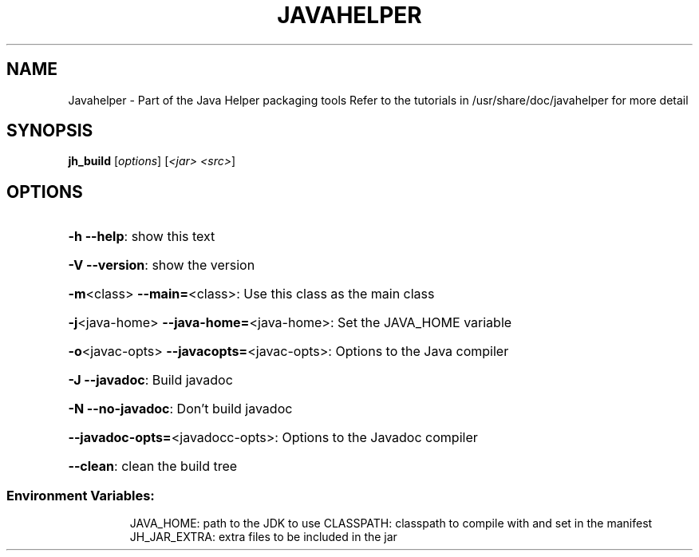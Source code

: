 .\" DO NOT MODIFY THIS FILE!  It was generated by help2man 1.36.
.TH JAVAHELPER "1" "January 2008" "Javahelper Version 0.5" "User Commands"
.SH NAME
Javahelper \- Part of the Java Helper packaging tools
Refer to the tutorials in /usr/share/doc/javahelper for more detail
.SH SYNOPSIS
.B jh_build
[\fIoptions\fR] [\fI<jar> <src>\fR]
.SH OPTIONS
.HP
\fB\-h\fR \fB\-\-help\fR: show this text
.HP
\fB\-V\fR \fB\-\-version\fR: show the version
.HP
\fB\-m\fR<class> \fB\-\-main=\fR<class>: Use this class as the main class
.HP
\fB\-j\fR<java\-home> \fB\-\-java\-home=\fR<java\-home>: Set the JAVA_HOME variable
.HP
\fB\-o\fR<javac\-opts> \fB\-\-javacopts=\fR<javac\-opts>: Options to the Java compiler
.HP
\fB\-J\fR \fB\-\-javadoc\fR: Build javadoc
.HP
\fB\-N\fR \fB\-\-no-javadoc\fR: Don't build javadoc
.HP
\fB\-\-javadoc-opts=\fR<javadocc\-opts>: Options to the Javadoc compiler
.HP
\fB\-\-clean\fR: clean the build tree
.SS "Environment Variables:"
.IP
JAVA_HOME: path to the JDK to use
CLASSPATH: classpath to compile with and set in the manifest
JH_JAR_EXTRA: extra files to be included in the jar
